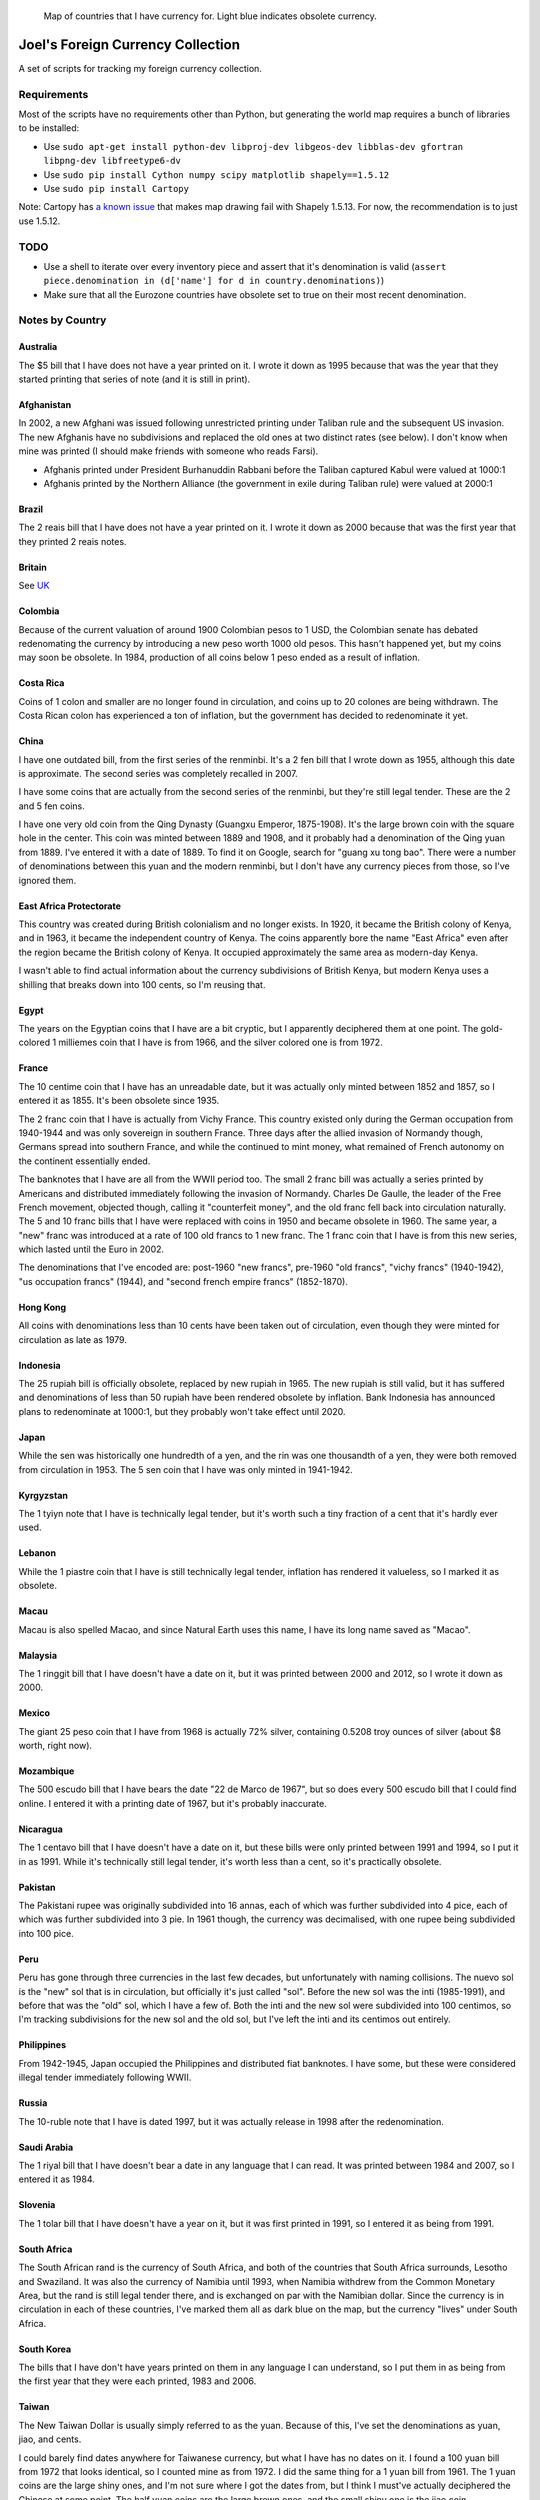 .. figure:: map.png

   Map of countries that I have currency for.
   Light blue indicates obsolete currency.


==================================
Joel's Foreign Currency Collection
==================================

A set of scripts for tracking my foreign currency collection.


Requirements
------------

Most of the scripts have no requirements other than Python, but generating the world map requires a bunch of libraries to be installed:

* Use ``sudo apt-get install python-dev libproj-dev libgeos-dev libblas-dev gfortran libpng-dev libfreetype6-dv``

* Use ``sudo pip install Cython numpy scipy matplotlib shapely==1.5.12``

* Use ``sudo pip install Cartopy``

Note:  Cartopy has `a known issue`_ that makes map drawing fail with Shapely 1.5.13.
For now, the recommendation is to just use 1.5.12.


TODO
----

* Use a shell to iterate over every inventory piece and assert that it's denomination is valid (``assert piece.denomination in (d['name'] for d in country.denominations)``)

* Make sure that all the Eurozone countries have obsolete set to true on their most recent denomination.


Notes by Country
----------------

Australia
'''''''''
The $5 bill that I have does not have a year printed on it.
I wrote it down as 1995 because that was the year that they started printing that series of note (and it is still in print).

Afghanistan
'''''''''''
In 2002, a new Afghani was issued following unrestricted printing under Taliban rule and the subsequent US invasion.
The new Afghanis have no subdivisions and replaced the old ones at two distinct rates (see below).
I don't know when mine was printed (I should make friends with someone who reads Farsi).

* Afghanis printed under President Burhanuddin Rabbani before the Taliban captured Kabul were valued at 1000:1

* Afghanis printed by the Northern Alliance (the government in exile during Taliban rule) were valued at 2000:1

Brazil
''''''
The 2 reais bill that I have does not have a year printed on it.
I wrote it down as 2000 because that was the first year that they printed 2 reais notes.

Britain
'''''''
See `UK`_

Colombia
''''''''
Because of the current valuation of around 1900 Colombian pesos to 1 USD, the Colombian senate has debated redenomating the currency by introducing a new peso worth 1000 old pesos.
This hasn't happened yet, but my coins may soon be obsolete.
In 1984, production of all coins below 1 peso ended as a result of inflation.

Costa Rica
''''''''''
Coins of 1 colon and smaller are no longer found in circulation, and coins up to 20 colones are being withdrawn.
The Costa Rican colon has experienced a ton of inflation, but the government has decided to redenominate it yet.

China
'''''
I have one outdated bill, from the first series of the renminbi.
It's a 2 fen bill that I wrote down as 1955, although this date is approximate.
The second series was completely recalled in 2007.

I have some coins that are actually from the second series of the renminbi, but they're still legal tender.
These are the 2 and 5 fen coins.

I have one very old coin from the Qing Dynasty (Guangxu Emperor, 1875-1908).
It's the large brown coin with the square hole in the center.
This coin was minted between 1889 and 1908, and it probably had a denomination of the Qing yuan from 1889.
I've entered it with a date of 1889.
To find it on Google, search for "guang xu tong bao".
There were a number of denominations between this yuan and the modern renminbi, but I don't have any currency pieces from those, so I've ignored them.

East Africa Protectorate
''''''''''''''''''''''''
This country was created during British colonialism and no longer exists.
In 1920, it became the British colony of Kenya, and in 1963, it became the independent country of Kenya.
The coins apparently bore the name "East Africa" even after the region became the British colony of Kenya.
It occupied approximately the same area as modern-day Kenya.

I wasn't able to find actual information about the currency subdivisions of British Kenya, but modern Kenya uses a shilling that breaks down into 100 cents, so I'm reusing that.

Egypt
'''''
The years on the Egyptian coins that I have are a bit cryptic, but I apparently deciphered them at one point.
The gold-colored 1 milliemes coin that I have is from 1966, and the silver colored one is from 1972.

France
''''''
The 10 centime coin that I have has an unreadable date, but it was actually only minted between 1852 and 1857, so I entered it as 1855.
It's been obsolete since 1935.

The 2 franc coin that I have is actually from Vichy France.
This country existed only during the German occupation from 1940-1944 and was only sovereign in southern France.
Three days after the allied invasion of Normandy though, Germans spread into southern France, and while the continued to mint money, what remained of French autonomy on the continent essentially ended.

The banknotes that I have are all from the WWII period too.
The small 2 franc bill was actually a series printed by Americans and distributed immediately following the invasion of Normandy.
Charles De Gaulle, the leader of the Free French movement, objected though, calling it "counterfeit money", and the old franc fell back into circulation naturally.
The 5 and 10 franc bills that I have were replaced with coins in 1950 and became obsolete in 1960.
The same year, a "new" franc was introduced at a rate of 100 old francs to 1 new franc.
The 1 franc coin that I have is from this new series, which lasted until the Euro in 2002.

The denominations that I've encoded are:  post-1960 "new francs", pre-1960 "old francs", "vichy francs" (1940-1942), "us occupation francs" (1944), and "second french empire francs" (1852-1870).

Hong Kong
'''''''''
All coins with denominations less than 10 cents have been taken out of circulation, even though they were minted for circulation as late as 1979.

Indonesia
'''''''''
The 25 rupiah bill is officially obsolete, replaced by new rupiah in 1965.
The new rupiah is still valid, but it has suffered and denominations of less than 50 rupiah have been rendered obsolete by inflation.
Bank Indonesia has announced plans to redenominate at 1000:1, but they probably won't take effect until 2020.

Japan
'''''
While the sen was historically one hundredth of a yen, and the rin was one thousandth of a yen, they were both removed from circulation in 1953.
The 5 sen coin that I have was only minted in 1941-1942.

Kyrgyzstan
''''''''''
The 1 tyiyn note that I have is technically legal tender, but it's worth such a tiny fraction of a cent that it's hardly ever used.

Lebanon
'''''''
While the 1 piastre coin that I have is still technically legal tender, inflation has rendered it valueless, so I marked it as obsolete.

Macau
'''''
Macau is also spelled Macao, and since Natural Earth uses this name, I have its long name saved as "Macao".

Malaysia
''''''''
The 1 ringgit bill that I have doesn't have a date on it, but it was printed between 2000 and 2012, so I wrote it down as 2000.

Mexico
''''''
The giant 25 peso coin that I have from 1968 is actually 72% silver, containing 0.5208 troy ounces of silver (about $8 worth, right now).

Mozambique
''''''''''
The 500 escudo bill that I have bears the date "22 de Marco de 1967", but so does every 500 escudo bill that I could find online.
I entered it with a printing date of 1967, but it's probably inaccurate.

Nicaragua
'''''''''
The 1 centavo bill that I have doesn't have a date on it, but these bills were only printed between 1991 and 1994, so I put it in as 1991.
While it's technically still legal tender, it's worth less than a cent, so it's practically obsolete.

Pakistan
''''''''
The Pakistani rupee was originally subdivided into 16 annas, each of which was further subdivided into 4 pice, each of which was further subdivided into 3 pie.
In 1961 though, the currency was decimalised, with one rupee being subdivided into 100 pice.

Peru
''''
Peru has gone through three currencies in the last few decades, but unfortunately with naming collisions.
The nuevo sol is the "new" sol that is in circulation, but officially it's just called "sol".
Before the new sol was the inti (1985-1991), and before that was the "old" sol, which I have a few of.
Both the inti and the new sol were subdivided into 100 centimos, so I'm tracking subdivisions for the new sol and the old sol, but I've left the inti and its centimos out entirely.

Philippines
'''''''''''
From 1942-1945, Japan occupied the Philippines and distributed fiat banknotes.
I have some, but these were considered illegal tender immediately following WWII.

Russia
''''''
The 10-ruble note that I have is dated 1997, but it was actually release in 1998 after the redenomination.

Saudi Arabia
''''''''''''
The 1 riyal bill that I have doesn't bear a date in any language that I can read.
It was printed between 1984 and 2007, so I entered it as 1984.

Slovenia
''''''''
The 1 tolar bill that I have doesn't have a year on it, but it was first printed in 1991, so I entered it as being from 1991.

South Africa
''''''''''''
The South African rand is the currency of South Africa, and both of the countries that South Africa surrounds, Lesotho and Swaziland.
It was also the currency of Namibia until 1993, when Namibia withdrew from the Common Monetary Area, but the rand is still legal tender there, and is exchanged on par with the Namibian dollar.
Since the currency is in circulation in each of these countries, I've marked them all as dark blue on the map, but the currency "lives" under South Africa.

South Korea
'''''''''''
The bills that I have don't have years printed on them in any language I can understand, so I put them in as being from the first year that they were each printed, 1983 and 2006.

Taiwan
''''''
The New Taiwan Dollar is usually simply referred to as the yuan.
Because of this, I've set the denominations as yuan, jiao, and cents.

I could barely find dates anywhere for Taiwanese currency, but what I have has no dates on it.
I found a 100 yuan bill from 1972 that looks identical, so I counted mine as from 1972.
I did the same thing for a 1 yuan bill from 1961.
The 1 yuan coins are the large shiny ones, and I'm not sure where I got the dates from, but I think I must've actually deciphered the Chinese at some point.
The half yuan coins are the large brown ones, and the small shiny one is the jiao coin.

For future reference, and the page that had photos of old Taiwanese bills was here:  http://www.banknotes.com/tw.htm.
Also, search for "yuan", not "New Taiwan Dollar".

Unfortunately, the central bank began issuing new bills and coins in 2000, and they withdrew all of the old ones from circulation.
Since everything I have is older than that, it's all practically speaking obsolete.

Thailand
''''''''
The coin that I have doesn't have a year on it in a language that I can understand, so I put it in as being from the first year that it was minted, 1986.

UK
''
The pound sterling has a long history.
The pound used to be worth 240 pence, but since decimalisation in 1971, it's been worth 100 pence.
Unfortunately, I have some pence from both before and after 1971, so I have count them as different denominations.
The current one consists of "pounds", "pence", and the "halfpenny", while the obsolete one consists of the units that I've actually seen:  "pence", "shillings", and "pounds".

I also have a pound note from the British Armed Forces.
They issued their own banknotes for use on bases between 1946 and 1972.
This is a separate denomination, because these pounds were only usable on British military bases.

I also have a 5 pence coin from the Isle of Man, and so does Dan Faber.
The Isle of Man is an island between Britain and Ireland and is an official self-governing Crown dependency.
The government of the Isle of Man has established a de facto currency union with the UK, where the Manx government has decided to make UK currency legal tender on the island, but also issues its own independent currency.
While the currency units are the same, and I think the coins look similar enough to be spendable anywhere in the UK, I'm not counting them as the same denomination for consistency with Gibraltar (see below).

Dan also has 15 pounds of Gibraltar currency, which is another semi-autonomous island controller by the UK.
British currency is legal tender there, just as it is in the Isle of Man, and the Gibraltar is issued on par with the British pound against reserves of sterling.
Many Gibraltar shops also accept Euros, due to the tourist economy.
Dan only has bills, and the bills look nothing like their British counterparts, so I have a separate denomination for them.

Ukraine
'''''''
I have a 5 kopiyka coin from 1992 that is actually legal tender.
In 1996, the Ukrainian government redenominated the currency from karbovanets into hyrven', but they had actually begun printing and minting the new currency all the way back in 1992.

Venezuela
'''''''''
The 2 bolivares bill that I have says that it was printed in 2007, but I know that it was issued in 2008 *after* the redenomination.
The bills being printed before the redenomination all had face values in the thousands of bolivares.


Glossary
--------

* *denomination* - One value-distinct series of a country's currency.  Every coin or bill comes from exactly one *denomination*.  I use the word to differentiate between currencies that have been redenominated.  I do not use the word to refer to the face value of a coin or bill, nor do I use it to refer to different printing series of value-equivalent currency pieces.  Examples:

    * Argentina has redenominated it's currency four times since 1969, and these are the most recent four *denominations* of Argentine currency:  the peso ley, the peso argentino, the austral, and the peso convertible.  The peso ley was replaced at a ratio of 10000:1 by the peso argentino in 1983, the peso argentino was replaced at a ratio of 1000:1 by the austral in 1985, and the austral was replaced at a rate of 10000:1 by the peso convertible in 1992.  As a rule of thumb, I ignore denominations for which I have no currency pieces, but I've included the Argentinian ones as a codified example.

    * The UK split the pound sterling into 240 pence for many years, but then decimalized in 1971, making a pound worth 100 pence.  These two distinct values form the UK's most recent two *denominations*.

    * The US released a new series of colorful dollar bills starting in 2004, but these bills have equivalent value to the previous printing series, so they are not distinct *denominations*.

* *subunit* - A subdivision of a denomination's principal unit.  Examples:

    * The US dollar has the cent as a *subunit*, with one dollar composed of 100 cents.

    * Before 1971, the pound sterling had shillings and pence as *subunits*, with one pound composed of 20 shillings, which were each composed of 12 pence.  After 1971, the new denomination had new pence as a *subunit*, with one pound composed of 100 pence.


.. _`a known issue`: https://github.com/SciTools/cartopy/issues/682
